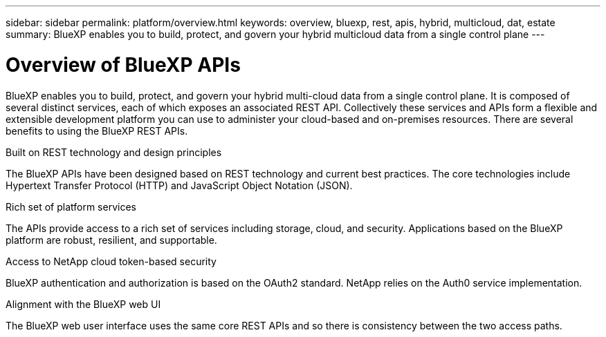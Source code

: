 ---
sidebar: sidebar
permalink: platform/overview.html
keywords: overview, bluexp, rest, apis, hybrid, multicloud, dat, estate
summary: BlueXP enables you to build, protect, and govern your hybrid multicloud data from a single control plane
---

= Overview of BlueXP APIs
:hardbreaks:
:nofooter:
:icons: font
:linkattrs:
:imagesdir: ./media/

[.lead]
BlueXP enables you to build, protect, and govern your hybrid multi-cloud data from a single control plane. It is composed of several distinct services, each of which exposes an associated REST API. Collectively these services and APIs form a flexible and extensible development platform you can use to administer your cloud-based and on-premises resources. There are several benefits to using the BlueXP REST APIs.

.Built on REST technology and design principles
The BlueXP APIs have been designed based on REST technology and current best practices. The core technologies include Hypertext Transfer Protocol (HTTP) and JavaScript Object Notation (JSON).

.Rich set of platform services
The APIs provide access to a rich set of services including storage, cloud, and security. Applications based on the BlueXP platform are robust, resilient, and supportable.

.Access to NetApp cloud token-based security
BlueXP authentication and authorization is based on the OAuth2 standard. NetApp relies on the Auth0 service implementation.

.Alignment with the BlueXP web UI
The BlueXP web user interface uses the same core REST APIs and so there is consistency between the two access paths.

